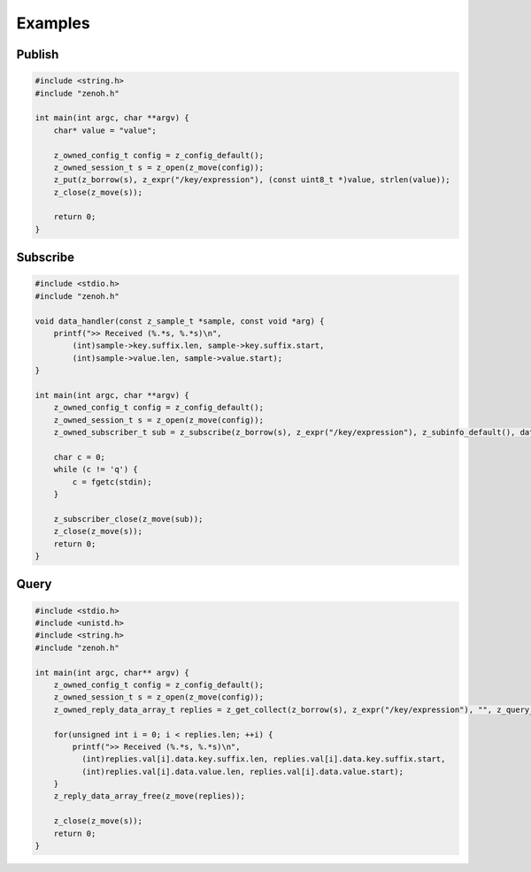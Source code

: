 ..
.. Copyright (c) 2017, 2020 ADLINK Technology Inc.
..
.. This program and the accompanying materials are made available under the
.. terms of the Eclipse Public License 2.0 which is available at
.. http://www.eclipse.org/legal/epl-2.0, or the Apache License, Version 2.0
.. which is available at https://www.apache.org/licenses/LICENSE-2.0.
..
.. SPDX-License-Identifier: EPL-2.0 OR Apache-2.0
..
.. Contributors:
..   ADLINK zenoh team, <zenoh@adlink-labs.tech>
..

********
Examples
********

Publish
=======

.. code-block:: c

  #include <string.h>
  #include "zenoh.h"

  int main(int argc, char **argv) {
      char* value = "value";

      z_owned_config_t config = z_config_default();
      z_owned_session_t s = z_open(z_move(config));
      z_put(z_borrow(s), z_expr("/key/expression"), (const uint8_t *)value, strlen(value));
      z_close(z_move(s));

      return 0;
  }

Subscribe
=========

.. code-block:: c

  #include <stdio.h>
  #include "zenoh.h"

  void data_handler(const z_sample_t *sample, const void *arg) {
      printf(">> Received (%.*s, %.*s)\n",
          (int)sample->key.suffix.len, sample->key.suffix.start,
          (int)sample->value.len, sample->value.start);
  }

  int main(int argc, char **argv) {
      z_owned_config_t config = z_config_default();
      z_owned_session_t s = z_open(z_move(config));
      z_owned_subscriber_t sub = z_subscribe(z_borrow(s), z_expr("/key/expression"), z_subinfo_default(), data_handler, NULL);

      char c = 0;
      while (c != 'q') {
          c = fgetc(stdin);
      }

      z_subscriber_close(z_move(sub));
      z_close(z_move(s));
      return 0;
  }

Query
=====

.. code-block:: c

  #include <stdio.h>
  #include <unistd.h>
  #include <string.h>
  #include "zenoh.h"

  int main(int argc, char** argv) {
      z_owned_config_t config = z_config_default();
      z_owned_session_t s = z_open(z_move(config));
      z_owned_reply_data_array_t replies = z_get_collect(z_borrow(s), z_expr("/key/expression"), "", z_query_target_default(), z_query_consolidation_default());

      for(unsigned int i = 0; i < replies.len; ++i) {
          printf(">> Received (%.*s, %.*s)\n",
            (int)replies.val[i].data.key.suffix.len, replies.val[i].data.key.suffix.start,
            (int)replies.val[i].data.value.len, replies.val[i].data.value.start);
      }
      z_reply_data_array_free(z_move(replies));

      z_close(z_move(s));
      return 0;
  }